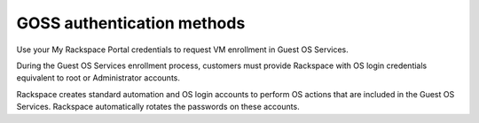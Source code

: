 ===========================
GOSS authentication methods
===========================

Use your My Rackspace Portal credentials to request VM enrollment in Guest OS
Services.

During the Guest OS Services enrollment process, customers must provide
Rackspace with OS login credentials equivalent to root or Administrator
accounts.

Rackspace creates standard automation and OS login accounts to
perform OS actions that are included in the Guest OS Services. Rackspace
automatically rotates the passwords on these accounts.
